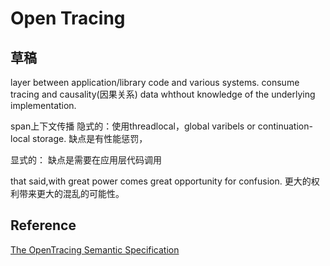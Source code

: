 * Open Tracing

** 草稿
layer between application/library code and various systems.
consume tracing and causality(因果关系) data
whthout knowledge of the underlying implementation.

span上下文传播
隐式的：使用threadlocal，global varibels or continuation-local storage.
缺点是有性能惩罚，

显式的：
缺点是需要在应用层代码调用

that said,with great power comes great opportunity for confusion.
更大的权利带来更大的混乱的可能性。

** Reference
   [[https://github.com/opentracing/specification/blob/master/specification.md][The OpenTracing Semantic Specification]]
